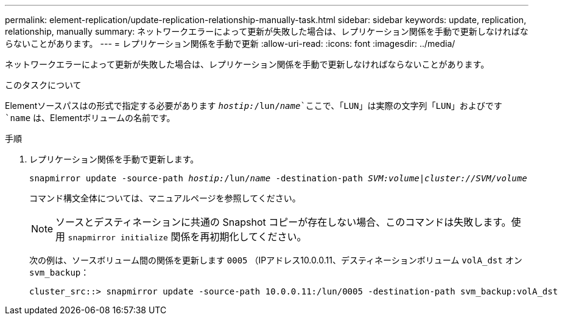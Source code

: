 ---
permalink: element-replication/update-replication-relationship-manually-task.html 
sidebar: sidebar 
keywords: update, replication, relationship, manually 
summary: ネットワークエラーによって更新が失敗した場合は、レプリケーション関係を手動で更新しなければならないことがあります。 
---
= レプリケーション関係を手動で更新
:allow-uri-read: 
:icons: font
:imagesdir: ../media/


[role="lead"]
ネットワークエラーによって更新が失敗した場合は、レプリケーション関係を手動で更新しなければならないことがあります。

.このタスクについて
Elementソースパスはの形式で指定する必要があります `_hostip:_/lun/_name_`ここで、「LUN」は実際の文字列「LUN」およびです `name` は、Elementボリュームの名前です。

.手順
. レプリケーション関係を手動で更新します。
+
`snapmirror update -source-path _hostip:_/lun/_name_ -destination-path _SVM:volume_|_cluster://SVM/volume_`

+
コマンド構文全体については、マニュアルページを参照してください。

+
[NOTE]
====
ソースとデスティネーションに共通の Snapshot コピーが存在しない場合、このコマンドは失敗します。使用 `snapmirror initialize` 関係を再初期化してください。

====
+
次の例は、ソースボリューム間の関係を更新します `0005` （IPアドレス10.0.0.11、デスティネーションボリューム `volA_dst` オン `svm_backup`：

+
[listing]
----
cluster_src::> snapmirror update -source-path 10.0.0.11:/lun/0005 -destination-path svm_backup:volA_dst
----

